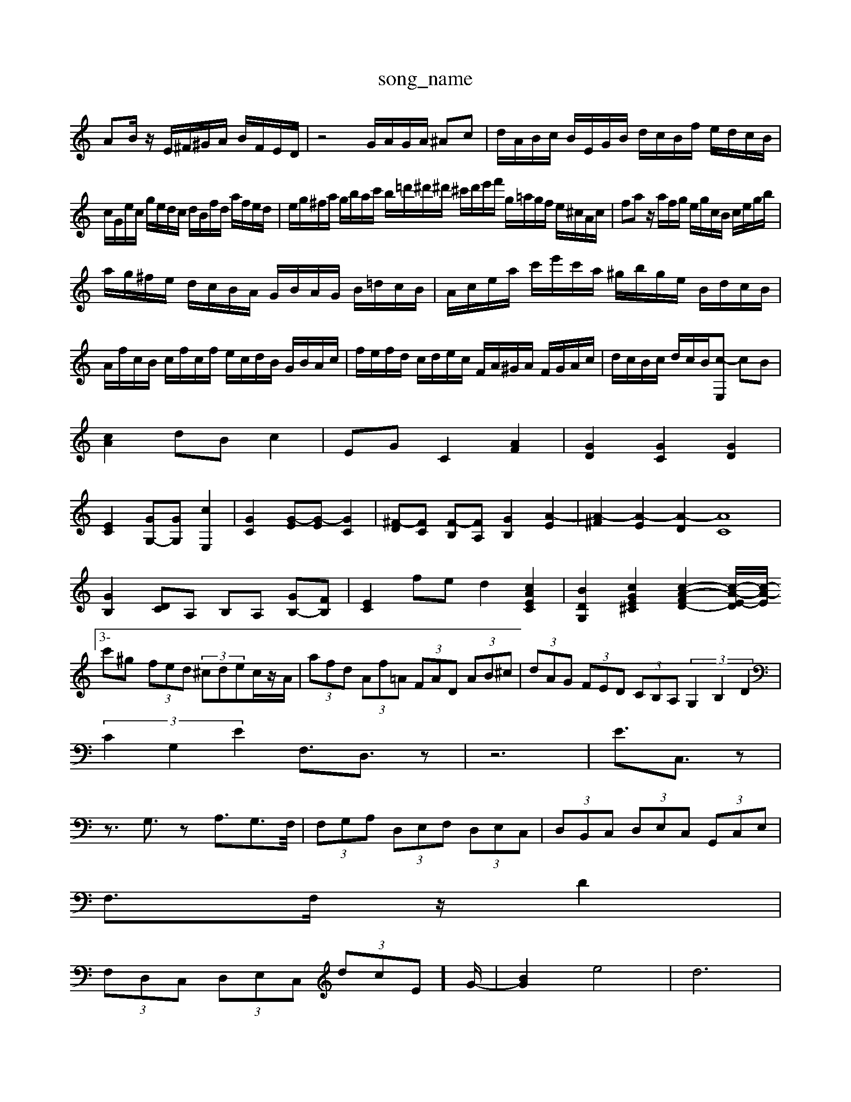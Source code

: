 X: 1
T:song_name
K:C % 0 sharps
V:1
%%MIDI program 6
AB/2z/2 E/2^F/2^G/2A/2 B/2F/2E/2D/2| \
z4 G/2A/2G/2A/2 ^Ac| \
d/2A/2B/2c/2 B/2E/2G/2B/2 d/2c/2B/2f/2 e/2d/2c/2B/2|
c/2G/2e/2c/2 g/2e/2d/2c/2 d/2B/2f/2d/2 a/2f/2e/2d/2| \
e/2g/2^f/2a/2 g/2b/2a/2c'/2 b/2=d'/2^d'/2^d'/2 ^c'/2d'/2e'/2f'/2 g/2=a/2g/2f/2 e/2^c/2A/2c/2| \
fa z/2a/2f/2g/2 e/2g/2c/2B/2 c/2e/2g/2b/2|
a/2g/2^f/2e/2 d/2c/2B/2A/2 G/2B/2A/2G/2 B/2=d/2c/2B/2| \
A/2c/2e/2a/2 c'/2e'/2c'/2a/2 ^g/2b/2g/2e/2 B/2d/2c/2B/2| \
A/2f/2c/2B/2 c/2f/2c/2f/2 e/2c/2d/2B/2 G/2B/2A/2c/2| \
f/2e/2f/2d/2 c/2d/2e/2c/2 F/2A/2^G/2A/2 F/2G/2A/2c/2| \
d/2c/2B/2c/2 d/2c/2B/2[c-E,] cB|
[cA]2 dB c2| \
EG C2 [AF]2| \
[GD]2 [GC]2 [GD]2|
[EC]2 [GG,-][GG,] [cE,]2| \
[GC]2 [G-E][G-E] [GC]2| \
[^F-D][FC] [F-B,][FA,] [GB,]2 [A-E]2| \
[A-^F]2 [A-E]2 [A-D]2 [AC]8| \
[GB,]2 [DC]A, B,A, [GB,-][FB,]| \
[EC]2 fe d2 [cAEC]2| \
[BDG,]2 [cGE^C]2 [c-A-F-D-]2 [c-A-E-D]/2[c-A-E]/2[3-c'^g (3fed (3^cdec/2z/2A/2| \
 (3afd  (3Af=A  (3FAD  (3AB^c| \
 (3dAG  (3FED  (3CB,A,  (3G,2B,2D2|
 (3C2G,2E2 F,3/2D,3/2z| \
z6| \
E3/2C,3/2z|
z3/2G,3/2z A,3/2G,>F,/2| \
 (3F,G,A,  (3D,E,F,  (3D,E,C,| \
 (3D,B,,C,  (3D,E,C,  (3G,,C,E,|
F,3/2F,/2z/2D2|
 (3F,D,C,  (3D,E,C,  (3dcE]/2G/2-| \
[BG]2 e4| \
d6|
ed [ec-][fc-] [ec-][f-c]/2[f-c]/2| \
[f-B-]/2[f-dB-]/2[f-dB-]/2[fdB-]/2 [eB-][fB-] [e-B]3/2e/2| \
[cA-][eA-] [dA-]/2[^cA-]/2A/2-[cA]/2 [dB-]/2[eB]/2c/2-[c^A]/2 [=A-A,-]/2[^A=A,-]/2A,/2-[AA,]/2|
z/2C,/2G,/2-[A,G,]/2  (3G,2C,2B,,2| \
C,E,- E,F,,3/2

X: 1
T: from /Users/maxime/Programming/PWS/Miniforge_install/M_BACH_NEW_MIDI_V3/training_data/cc12_3.mid
M: 3/4
L: 1/8
Q:1/4=110
K:C % 0 sharps
V:1
%%MIDI program 0
z8| \
z8| \
G,4 A,4| \
A,2 G,2 A,3/2B,<C^D/2| \
[F-C]2 [FD-]3/2D/2 [GE]4 [F-D][F-C]| \
[F-^A,][F-=A,] [FB,]2 [GC][GE] [AF]4| \
[GE]2 [F-E][F-^D] [F-=C][FD] [E-D][EE,] [A-D]A-| \
[A-E][AD]/2E/2 [AC-][GC-] [FC-][EC-] [D-C]/2D/2-[D-B,]/2[DA,]/2|
B,C B,C D-[GD-] [FD-][^AD-]| \
[^GD-][GD-] [A-D][A-E]/2[A-D]/2 [AE-][AE] [GD-]/2[GD]/2A/2B/2| \
c/2-[c-A]/2[c-G]/2[c-F]/2 [c-E]/2[c-D]/2[c-C]/2[cB]/2 A/2-[cA]/2B/2A/2 B/2c/2d/2B/2| \
G[GB,]/2[AC]/2 [FD]/2[EC]/2z/2[DB,]/2 [EC]/2z/2[EA,]/2z/2 [G,-]/2 [^GE,-]/2[AE,-]/2E,/2-[GE,]/2 [AF,-]/2[AF,-]/2F,/2-[cF,]/2 E,,/2-[EE,,]/2E,,/2-[EE,,]/2| \
A,,/2B,,/2C,/2D,/2 C,/2B,,/2C,/2D,/2 G,2| \
A,2 z4| \
A,,2 z4|
A,,2 z4| \
D,/2 (3E,/2F,/2G,/2 (3A,/2G,/2F,/2  (3E,/2F,/2E,/2 (3D,/2E,/2^F,/2  (3G,/2F,/2G,/2 (3A,/2G,/2F,/2 (3G,/2F,/2G,/2 (3A,/2B,/2C/2  (3A,/2B,/2G,/2A,/2B,/2>C/2[DA,]/2E/2>D/2| \
[ECA,,]A GA FE DC| \
[GB,G,][GE-B,] [FE-][FE] ED EF|
[G-E][G-^C] [G-D][G-E] [GA,][EB,] [A-C][AD]| \
[AE-]2 [GE-][^FE] [G-E][G-D] [G-C][GB,]| \
[GA,]2-]3[BD] E-[AE-] [GE][B-F]/2[B-E]/2 [B-F]/2[BE-]/2[E-D]/2[BE]/2| \
B[E-^F,]/2[E-G,]/2 [E-A,-E,-][EDA,-E,-] [D-A,-E,-][E-DA,-E,-] [GE-A,-E,-]/2[E-A,-E,-]/2[E-A,-E,-]/2[EB,E,-]/2 [C-E,-]/2[CE,]/2 [C^F,-][^DF,]| \
[CE,-]/2[eA,]/2[cE-]/2[dE]/2 e/2-[f-e]/2[f-d]/2[f-c]/2 [f-D][fc-]| \
[e-c]/2[e-B]/2[ec-] [d-c]/2[dB-]/2[BA-] [A-^F-]4[A-F]/2A/2-| \
[A-E-]4[A-E-]3/2[AE]/2 z6|
V:2
A,,3 z3 A,3| \
G,3 zG,,A,, ^F,,A,,C,| \
B,,A,B